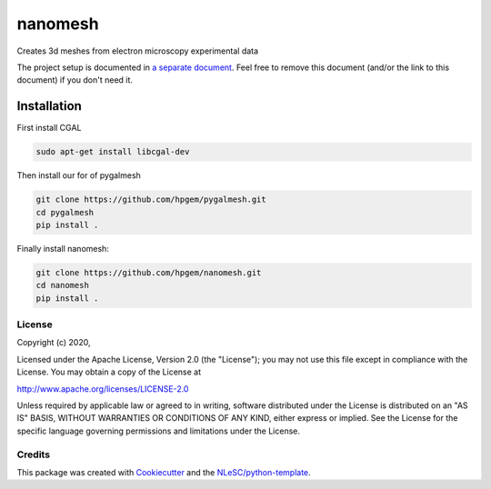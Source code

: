 ################################################################################
nanomesh
################################################################################

Creates 3d meshes from electron microscopy experimental data


The project setup is documented in `a separate document <project_setup.rst>`_. Feel free to remove this document (and/or the link to this document) if you don't need it.

Installation
------------

First install CGAL

.. code-block:: console

  sudo apt-get install libcgal-dev

Then install our for of pygalmesh

.. code-block:: console

  git clone https://github.com/hpgem/pygalmesh.git
  cd pygalmesh
  pip install .

Finally install nanomesh:

.. code-block:: console

  git clone https://github.com/hpgem/nanomesh.git
  cd nanomesh
  pip install .


License
*******

Copyright (c) 2020, 

Licensed under the Apache License, Version 2.0 (the "License");
you may not use this file except in compliance with the License.
You may obtain a copy of the License at

http://www.apache.org/licenses/LICENSE-2.0

Unless required by applicable law or agreed to in writing, software
distributed under the License is distributed on an "AS IS" BASIS,
WITHOUT WARRANTIES OR CONDITIONS OF ANY KIND, either express or implied.
See the License for the specific language governing permissions and
limitations under the License.



Credits
*******

This package was created with `Cookiecutter <https://github.com/audreyr/cookiecutter>`_ and the `NLeSC/python-template <https://github.com/NLeSC/python-template>`_.

